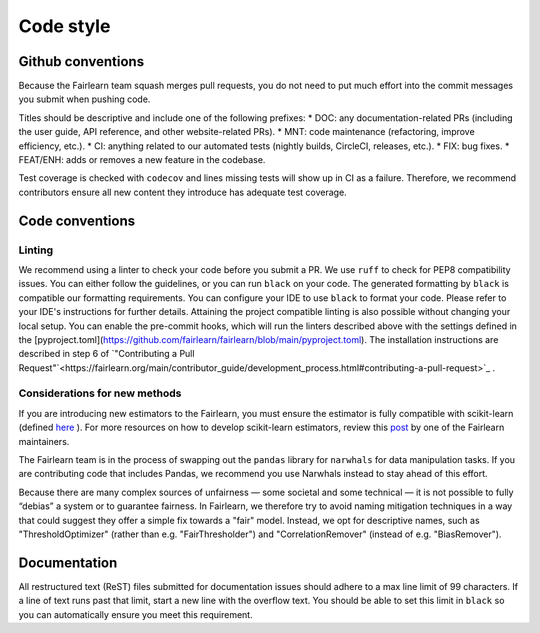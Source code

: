Code style
==========

Github conventions
------------------

Because the Fairlearn team squash merges pull requests, you do not need to put
much effort into the commit messages you submit when pushing code.

Titles should be descriptive and include one of the following prefixes:
* DOC: any documentation-related PRs (including the user guide, API reference, and other 
website-related PRs).
* MNT: code maintenance (refactoring, improve efficiency, etc.).
* CI: anything related to our automated tests (nightly builds, CircleCI, releases, etc.).
* FIX: bug fixes.
* FEAT/ENH: adds or removes a new feature in the codebase.

Test coverage is checked with ``codecov`` and lines missing tests will show up in CI 
as a failure. Therefore, we recommend contributors ensure all new content 
they introduce has adequate test coverage.


Code conventions
----------------

Linting
^^^^^^^

We recommend using a linter to check your code before you submit a PR. 
We use ``ruff`` to check for PEP8 compatibility issues. You can either follow
the guidelines, or you can run ``black`` on your code. The generated
formatting by ``black`` is compatible our formatting requirements. You can
configure your IDE to use ``black`` to format your code. Please refer to your
IDE's instructions for further details.
Attaining the project compatible linting is also possible without changing your local setup. You can enable the pre-commit hooks, which will run the linters described above with the settings defined in the [pyproject.toml](https://github.com/fairlearn/fairlearn/blob/main/pyproject.toml). The installation instructions are described in step 6 of `"Contributing a Pull Request"`<https://fairlearn.org/main/contributor_guide/development_process.html#contributing-a-pull-request>`_ .

Considerations for new methods
^^^^^^^^^^^^^^^^^^^^^^^^^^^^^^

If you are introducing new estimators to the Fairlearn, you must ensure the 
estimator is fully compatible with scikit-learn (defined `here <https://scikit-learn.org/stable/developers/develop.html>`_
). For more resources on how to develop scikit-learn estimators, review this 
`post <https://tamaraatanasoska.github.io/learning/2025/01/15/week-2-2024.html>`_ 
by one of the Fairlearn maintainers.

The Fairlearn team is in the process of swapping out the ``pandas`` library for
``narwhals`` for data manipulation tasks. If you are contributing code that 
includes Pandas, we recommend you use Narwhals instead to stay ahead of this effort.

Because there are many complex sources of unfairness — some societal and some technical — it is not 
possible to fully “debias” a system or to guarantee fairness. In Fairlearn, we therefore try to 
avoid naming mitigation techniques in a way that could suggest they offer a simple fix towards a 
"fair" model. Instead, we opt for descriptive names, such as "ThresholdOptimizer" (rather than 
e.g. "FairThresholder") and "CorrelationRemover" (instead of e.g. "BiasRemover").

Documentation
-------------

All restructured text (ReST) files submitted for documentation issues should adhere to a max line 
limit of 99 characters. If a line of text runs past that limit, start a new 
line with the overflow text. You should be able to set this limit in ``black``
so you can automatically ensure you meet this requirement. 